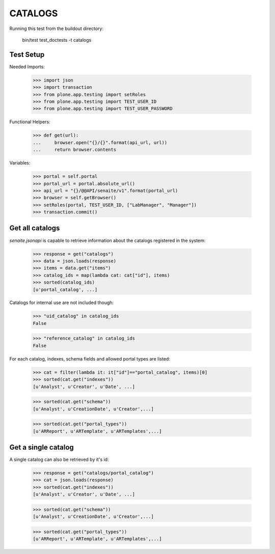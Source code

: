CATALOGS
--------

Running this test from the buildout directory:

    bin/test test_doctests -t catalogs


Test Setup
~~~~~~~~~~

Needed Imports:

    >>> import json
    >>> import transaction
    >>> from plone.app.testing import setRoles
    >>> from plone.app.testing import TEST_USER_ID
    >>> from plone.app.testing import TEST_USER_PASSWORD

Functional Helpers:

    >>> def get(url):
    ...     browser.open("{}/{}".format(api_url, url))
    ...     return browser.contents


Variables:

    >>> portal = self.portal
    >>> portal_url = portal.absolute_url()
    >>> api_url = "{}/@@API/senaite/v1".format(portal_url)
    >>> browser = self.getBrowser()
    >>> setRoles(portal, TEST_USER_ID, ["LabManager", "Manager"])
    >>> transaction.commit()

Get all catalogs
~~~~~~~~~~~~~~~~

`senaite.jsonapi` is capable to retrieve information about the catalogs
registered in the system:

    >>> response = get("catalogs")
    >>> data = json.loads(response)
    >>> items = data.get("items")
    >>> catalog_ids = map(lambda cat: cat["id"], items)
    >>> sorted(catalog_ids)
    [u'portal_catalog', ...]

Catalogs for internal use are not included though:

    >>> "uid_catalog" in catalog_ids
    False

    >>> "reference_catalog" in catalog_ids
    False

For each catalog, indexes, schema fields and allowed portal types are listed:

    >>> cat = filter(lambda it: it["id"]=="portal_catalog", items)[0]
    >>> sorted(cat.get("indexes"))
    [u'Analyst', u'Creator', u'Date', ...]

    >>> sorted(cat.get("schema"))
    [u'Analyst', u'CreationDate', u'Creator',...]

    >>> sorted(cat.get("portal_types"))
    [u'ARReport', u'ARTemplate', u'ARTemplates',...]


Get a single catalog
~~~~~~~~~~~~~~~~~~~~

A single catalog can also be retrieved by it's id:

    >>> response = get("catalogs/portal_catalog")
    >>> cat = json.loads(response)
    >>> sorted(cat.get("indexes"))
    [u'Analyst', u'Creator', u'Date', ...]

    >>> sorted(cat.get("schema"))
    [u'Analyst', u'CreationDate', u'Creator',...]

    >>> sorted(cat.get("portal_types"))
    [u'ARReport', u'ARTemplate', u'ARTemplates',...]
